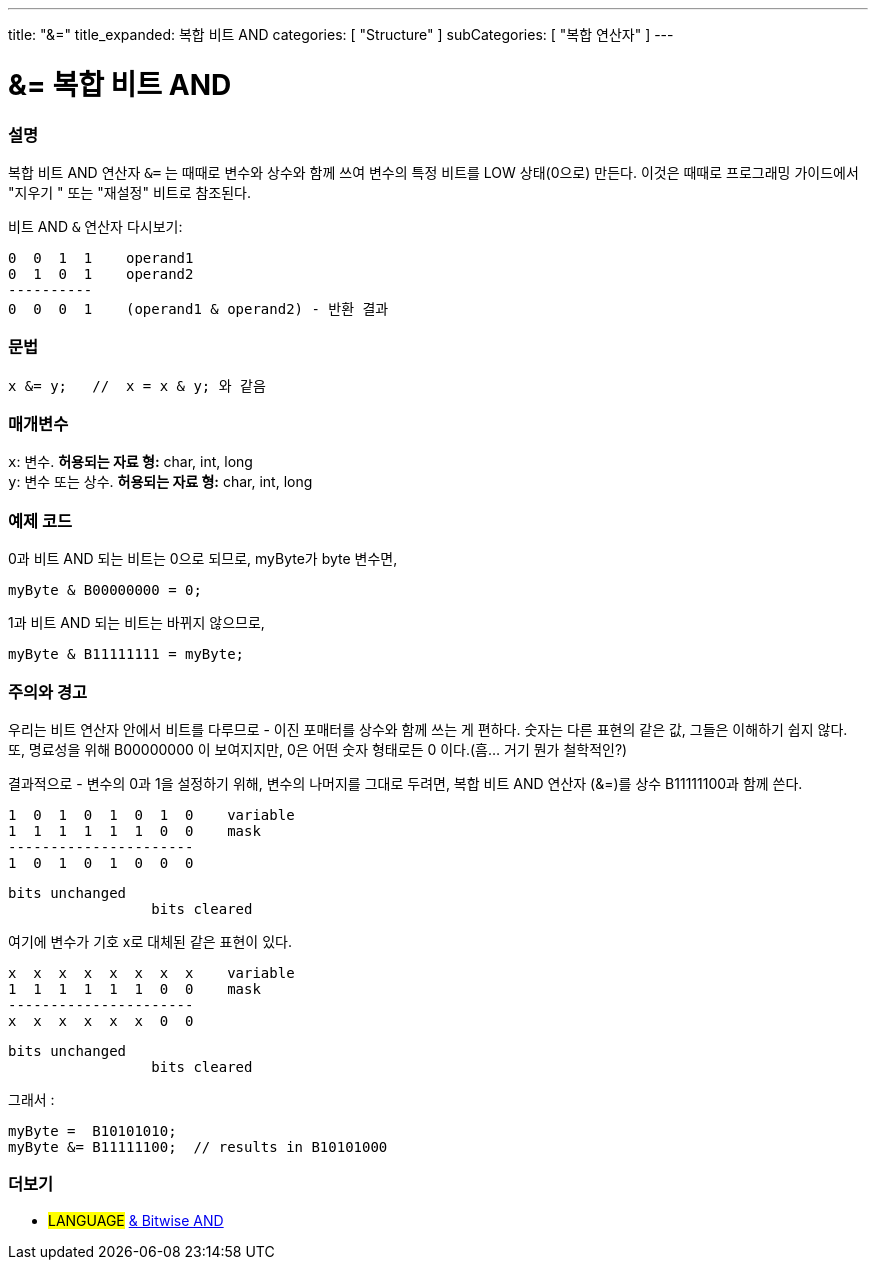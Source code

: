 ---
title: "&="
title_expanded: 복합 비트 AND
categories: [ "Structure" ]
subCategories: [ "복합 연산자" ]
---





= &= 복합 비트 AND


// OVERVIEW SECTION STARTS
[#overview]
--

[float]
=== 설명
복합 비트 AND 연산자 `&=` 는 때때로 변수와 상수와 함께 쓰여 변수의 특정 비트를 LOW 상태(0으로) 만든다.
이것은 때때로 프로그래밍 가이드에서 "지우기 " 또는 "재설정" 비트로 참조된다.
[%hardbreaks]

비트 AND `&` 연산자 다시보기:

   0  0  1  1    operand1
   0  1  0  1    operand2
   ----------
   0  0  0  1    (operand1 & operand2) - 반환 결과
[%hardbreaks]

[float]
=== 문법
[source,arduino]
----
x &= y;   //  x = x & y; 와 같음
----

[float]
=== 매개변수
`x`: 변수. *허용되는 자료 형:* char, int, long +
`y`: 변수 또는 상수. *허용되는 자료 형:* char, int, long

--
// OVERVIEW SECTION ENDS



// HOW TO USE SECTION STARTS
[#howtouse]
--

[float]
=== 예제 코드

0과 비트 AND 되는 비트는 0으로 되므로, myByte가 byte 변수면,
[source,arduino]
----
myByte & B00000000 = 0;
----

1과 비트 AND 되는 비트는 바뀌지 않으므로,

[source,arduino]
----
myByte & B11111111 = myByte;
----
[%hardbreaks]

[float]
=== 주의와 경고
우리는 비트 연산자 안에서 비트를 다루므로 - 이진 포매터를 상수와 함께 쓰는 게 편하다.
숫자는 다른 표현의 같은 값, 그들은 이해하기 쉽지 않다. 또, 명료성을 위해 B00000000 이 보여지지만, 0은 어떤 숫자 형태로든 0 이다.(흠... 거기 뭔가 철학적인?)

결과적으로 - 변수의 0과 1을 설정하기 위해, 변수의 나머지를 그대로 두려면, 복합 비트 AND 연산자 (&=)를 상수 B11111100과 함께 쓴다.


   1  0  1  0  1  0  1  0    variable
   1  1  1  1  1  1  0  0    mask
   ----------------------
   1  0  1  0  1  0  0  0

    bits unchanged
                     bits cleared

여기에 변수가 기호 x로 대체된 같은 표현이 있다.

   x  x  x  x  x  x  x  x    variable
   1  1  1  1  1  1  0  0    mask
   ----------------------
   x  x  x  x  x  x  0  0

    bits unchanged
                     bits cleared

그래서 :

[source,arduino]
----
myByte =  B10101010;
myByte &= B11111100;  // results in B10101000
----

[%hardbreaks]

--
// HOW TO USE SECTION ENDS




// SEE ALSO SECTION BEGINS
[#see_also]
--

[float]
=== 더보기

[role="language"]
* #LANGUAGE#  link:../../bitwise-operators/bitwiseand[& Bitwise AND]

--
// SEE ALSO SECTION ENDS
